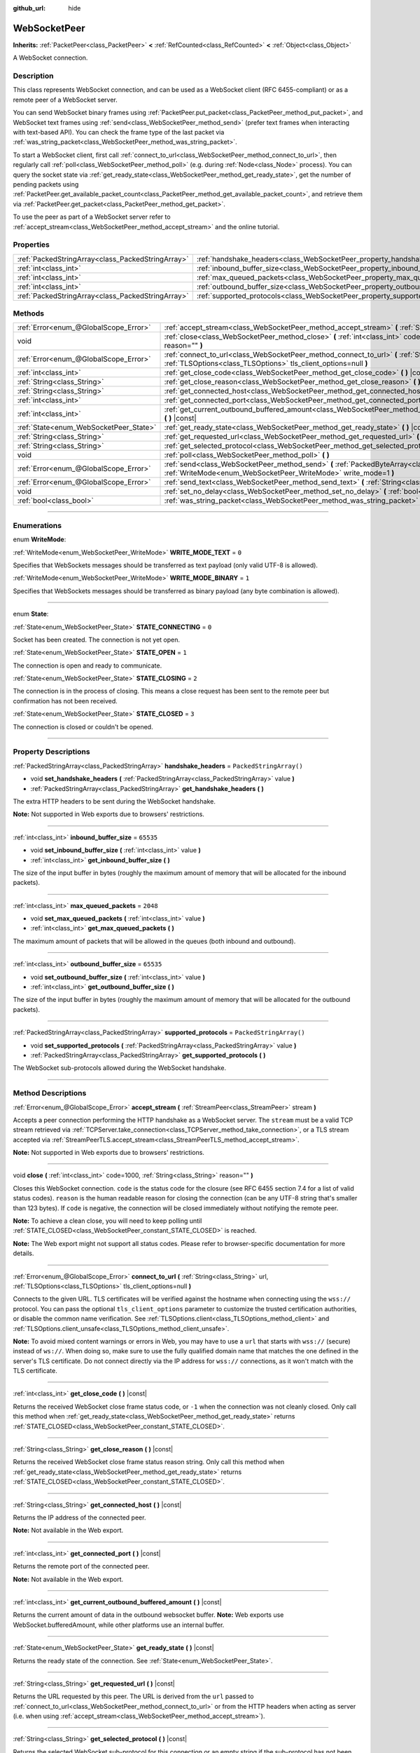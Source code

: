:github_url: hide

.. DO NOT EDIT THIS FILE!!!
.. Generated automatically from Godot engine sources.
.. Generator: https://github.com/godotengine/godot/tree/master/doc/tools/make_rst.py.
.. XML source: https://github.com/godotengine/godot/tree/master/modules/websocket/doc_classes/WebSocketPeer.xml.

.. _class_WebSocketPeer:

WebSocketPeer
=============

**Inherits:** :ref:`PacketPeer<class_PacketPeer>` **<** :ref:`RefCounted<class_RefCounted>` **<** :ref:`Object<class_Object>`

A WebSocket connection.

.. rst-class:: classref-introduction-group

Description
-----------

This class represents WebSocket connection, and can be used as a WebSocket client (RFC 6455-compliant) or as a remote peer of a WebSocket server.

You can send WebSocket binary frames using :ref:`PacketPeer.put_packet<class_PacketPeer_method_put_packet>`, and WebSocket text frames using :ref:`send<class_WebSocketPeer_method_send>` (prefer text frames when interacting with text-based API). You can check the frame type of the last packet via :ref:`was_string_packet<class_WebSocketPeer_method_was_string_packet>`.

To start a WebSocket client, first call :ref:`connect_to_url<class_WebSocketPeer_method_connect_to_url>`, then regularly call :ref:`poll<class_WebSocketPeer_method_poll>` (e.g. during :ref:`Node<class_Node>` process). You can query the socket state via :ref:`get_ready_state<class_WebSocketPeer_method_get_ready_state>`, get the number of pending packets using :ref:`PacketPeer.get_available_packet_count<class_PacketPeer_method_get_available_packet_count>`, and retrieve them via :ref:`PacketPeer.get_packet<class_PacketPeer_method_get_packet>`.


.. tabs::

 .. code-tab:: gdscript

    extends Node
    
    var socket = WebSocketPeer.new()
    
    func _ready():
        socket.connect_to_url("wss://example.com")
    
    func _process(delta):
        socket.poll()
        var state = socket.get_ready_state()
        if state == WebSocketPeer.STATE_OPEN:
            while socket.get_available_packet_count():
                print("Packet: ", socket.get_packet())
        elif state == WebSocketPeer.STATE_CLOSING:
            # Keep polling to achieve proper close.
            pass
        elif state == WebSocketPeer.STATE_CLOSED:
            var code = socket.get_close_code()
            var reason = socket.get_close_reason()
            print("WebSocket closed with code: %d, reason %s. Clean: %s" % [code, reason, code != -1])
            set_process(false) # Stop processing.



To use the peer as part of a WebSocket server refer to :ref:`accept_stream<class_WebSocketPeer_method_accept_stream>` and the online tutorial.

.. rst-class:: classref-reftable-group

Properties
----------

.. table::
   :widths: auto

   +---------------------------------------------------+--------------------------------------------------------------------------------+-------------------------+
   | :ref:`PackedStringArray<class_PackedStringArray>` | :ref:`handshake_headers<class_WebSocketPeer_property_handshake_headers>`       | ``PackedStringArray()`` |
   +---------------------------------------------------+--------------------------------------------------------------------------------+-------------------------+
   | :ref:`int<class_int>`                             | :ref:`inbound_buffer_size<class_WebSocketPeer_property_inbound_buffer_size>`   | ``65535``               |
   +---------------------------------------------------+--------------------------------------------------------------------------------+-------------------------+
   | :ref:`int<class_int>`                             | :ref:`max_queued_packets<class_WebSocketPeer_property_max_queued_packets>`     | ``2048``                |
   +---------------------------------------------------+--------------------------------------------------------------------------------+-------------------------+
   | :ref:`int<class_int>`                             | :ref:`outbound_buffer_size<class_WebSocketPeer_property_outbound_buffer_size>` | ``65535``               |
   +---------------------------------------------------+--------------------------------------------------------------------------------+-------------------------+
   | :ref:`PackedStringArray<class_PackedStringArray>` | :ref:`supported_protocols<class_WebSocketPeer_property_supported_protocols>`   | ``PackedStringArray()`` |
   +---------------------------------------------------+--------------------------------------------------------------------------------+-------------------------+

.. rst-class:: classref-reftable-group

Methods
-------

.. table::
   :widths: auto

   +----------------------------------------+-----------------------------------------------------------------------------------------------------------------------------------------------------------------------------+
   | :ref:`Error<enum_@GlobalScope_Error>`  | :ref:`accept_stream<class_WebSocketPeer_method_accept_stream>` **(** :ref:`StreamPeer<class_StreamPeer>` stream **)**                                                       |
   +----------------------------------------+-----------------------------------------------------------------------------------------------------------------------------------------------------------------------------+
   | void                                   | :ref:`close<class_WebSocketPeer_method_close>` **(** :ref:`int<class_int>` code=1000, :ref:`String<class_String>` reason="" **)**                                           |
   +----------------------------------------+-----------------------------------------------------------------------------------------------------------------------------------------------------------------------------+
   | :ref:`Error<enum_@GlobalScope_Error>`  | :ref:`connect_to_url<class_WebSocketPeer_method_connect_to_url>` **(** :ref:`String<class_String>` url, :ref:`TLSOptions<class_TLSOptions>` tls_client_options=null **)**   |
   +----------------------------------------+-----------------------------------------------------------------------------------------------------------------------------------------------------------------------------+
   | :ref:`int<class_int>`                  | :ref:`get_close_code<class_WebSocketPeer_method_get_close_code>` **(** **)** |const|                                                                                        |
   +----------------------------------------+-----------------------------------------------------------------------------------------------------------------------------------------------------------------------------+
   | :ref:`String<class_String>`            | :ref:`get_close_reason<class_WebSocketPeer_method_get_close_reason>` **(** **)** |const|                                                                                    |
   +----------------------------------------+-----------------------------------------------------------------------------------------------------------------------------------------------------------------------------+
   | :ref:`String<class_String>`            | :ref:`get_connected_host<class_WebSocketPeer_method_get_connected_host>` **(** **)** |const|                                                                                |
   +----------------------------------------+-----------------------------------------------------------------------------------------------------------------------------------------------------------------------------+
   | :ref:`int<class_int>`                  | :ref:`get_connected_port<class_WebSocketPeer_method_get_connected_port>` **(** **)** |const|                                                                                |
   +----------------------------------------+-----------------------------------------------------------------------------------------------------------------------------------------------------------------------------+
   | :ref:`int<class_int>`                  | :ref:`get_current_outbound_buffered_amount<class_WebSocketPeer_method_get_current_outbound_buffered_amount>` **(** **)** |const|                                            |
   +----------------------------------------+-----------------------------------------------------------------------------------------------------------------------------------------------------------------------------+
   | :ref:`State<enum_WebSocketPeer_State>` | :ref:`get_ready_state<class_WebSocketPeer_method_get_ready_state>` **(** **)** |const|                                                                                      |
   +----------------------------------------+-----------------------------------------------------------------------------------------------------------------------------------------------------------------------------+
   | :ref:`String<class_String>`            | :ref:`get_requested_url<class_WebSocketPeer_method_get_requested_url>` **(** **)** |const|                                                                                  |
   +----------------------------------------+-----------------------------------------------------------------------------------------------------------------------------------------------------------------------------+
   | :ref:`String<class_String>`            | :ref:`get_selected_protocol<class_WebSocketPeer_method_get_selected_protocol>` **(** **)** |const|                                                                          |
   +----------------------------------------+-----------------------------------------------------------------------------------------------------------------------------------------------------------------------------+
   | void                                   | :ref:`poll<class_WebSocketPeer_method_poll>` **(** **)**                                                                                                                    |
   +----------------------------------------+-----------------------------------------------------------------------------------------------------------------------------------------------------------------------------+
   | :ref:`Error<enum_@GlobalScope_Error>`  | :ref:`send<class_WebSocketPeer_method_send>` **(** :ref:`PackedByteArray<class_PackedByteArray>` message, :ref:`WriteMode<enum_WebSocketPeer_WriteMode>` write_mode=1 **)** |
   +----------------------------------------+-----------------------------------------------------------------------------------------------------------------------------------------------------------------------------+
   | :ref:`Error<enum_@GlobalScope_Error>`  | :ref:`send_text<class_WebSocketPeer_method_send_text>` **(** :ref:`String<class_String>` message **)**                                                                      |
   +----------------------------------------+-----------------------------------------------------------------------------------------------------------------------------------------------------------------------------+
   | void                                   | :ref:`set_no_delay<class_WebSocketPeer_method_set_no_delay>` **(** :ref:`bool<class_bool>` enabled **)**                                                                    |
   +----------------------------------------+-----------------------------------------------------------------------------------------------------------------------------------------------------------------------------+
   | :ref:`bool<class_bool>`                | :ref:`was_string_packet<class_WebSocketPeer_method_was_string_packet>` **(** **)** |const|                                                                                  |
   +----------------------------------------+-----------------------------------------------------------------------------------------------------------------------------------------------------------------------------+

.. rst-class:: classref-section-separator

----

.. rst-class:: classref-descriptions-group

Enumerations
------------

.. _enum_WebSocketPeer_WriteMode:

.. rst-class:: classref-enumeration

enum **WriteMode**:

.. _class_WebSocketPeer_constant_WRITE_MODE_TEXT:

.. rst-class:: classref-enumeration-constant

:ref:`WriteMode<enum_WebSocketPeer_WriteMode>` **WRITE_MODE_TEXT** = ``0``

Specifies that WebSockets messages should be transferred as text payload (only valid UTF-8 is allowed).

.. _class_WebSocketPeer_constant_WRITE_MODE_BINARY:

.. rst-class:: classref-enumeration-constant

:ref:`WriteMode<enum_WebSocketPeer_WriteMode>` **WRITE_MODE_BINARY** = ``1``

Specifies that WebSockets messages should be transferred as binary payload (any byte combination is allowed).

.. rst-class:: classref-item-separator

----

.. _enum_WebSocketPeer_State:

.. rst-class:: classref-enumeration

enum **State**:

.. _class_WebSocketPeer_constant_STATE_CONNECTING:

.. rst-class:: classref-enumeration-constant

:ref:`State<enum_WebSocketPeer_State>` **STATE_CONNECTING** = ``0``

Socket has been created. The connection is not yet open.

.. _class_WebSocketPeer_constant_STATE_OPEN:

.. rst-class:: classref-enumeration-constant

:ref:`State<enum_WebSocketPeer_State>` **STATE_OPEN** = ``1``

The connection is open and ready to communicate.

.. _class_WebSocketPeer_constant_STATE_CLOSING:

.. rst-class:: classref-enumeration-constant

:ref:`State<enum_WebSocketPeer_State>` **STATE_CLOSING** = ``2``

The connection is in the process of closing. This means a close request has been sent to the remote peer but confirmation has not been received.

.. _class_WebSocketPeer_constant_STATE_CLOSED:

.. rst-class:: classref-enumeration-constant

:ref:`State<enum_WebSocketPeer_State>` **STATE_CLOSED** = ``3``

The connection is closed or couldn't be opened.

.. rst-class:: classref-section-separator

----

.. rst-class:: classref-descriptions-group

Property Descriptions
---------------------

.. _class_WebSocketPeer_property_handshake_headers:

.. rst-class:: classref-property

:ref:`PackedStringArray<class_PackedStringArray>` **handshake_headers** = ``PackedStringArray()``

.. rst-class:: classref-property-setget

- void **set_handshake_headers** **(** :ref:`PackedStringArray<class_PackedStringArray>` value **)**
- :ref:`PackedStringArray<class_PackedStringArray>` **get_handshake_headers** **(** **)**

The extra HTTP headers to be sent during the WebSocket handshake.

\ **Note:** Not supported in Web exports due to browsers' restrictions.

.. rst-class:: classref-item-separator

----

.. _class_WebSocketPeer_property_inbound_buffer_size:

.. rst-class:: classref-property

:ref:`int<class_int>` **inbound_buffer_size** = ``65535``

.. rst-class:: classref-property-setget

- void **set_inbound_buffer_size** **(** :ref:`int<class_int>` value **)**
- :ref:`int<class_int>` **get_inbound_buffer_size** **(** **)**

The size of the input buffer in bytes (roughly the maximum amount of memory that will be allocated for the inbound packets).

.. rst-class:: classref-item-separator

----

.. _class_WebSocketPeer_property_max_queued_packets:

.. rst-class:: classref-property

:ref:`int<class_int>` **max_queued_packets** = ``2048``

.. rst-class:: classref-property-setget

- void **set_max_queued_packets** **(** :ref:`int<class_int>` value **)**
- :ref:`int<class_int>` **get_max_queued_packets** **(** **)**

The maximum amount of packets that will be allowed in the queues (both inbound and outbound).

.. rst-class:: classref-item-separator

----

.. _class_WebSocketPeer_property_outbound_buffer_size:

.. rst-class:: classref-property

:ref:`int<class_int>` **outbound_buffer_size** = ``65535``

.. rst-class:: classref-property-setget

- void **set_outbound_buffer_size** **(** :ref:`int<class_int>` value **)**
- :ref:`int<class_int>` **get_outbound_buffer_size** **(** **)**

The size of the input buffer in bytes (roughly the maximum amount of memory that will be allocated for the outbound packets).

.. rst-class:: classref-item-separator

----

.. _class_WebSocketPeer_property_supported_protocols:

.. rst-class:: classref-property

:ref:`PackedStringArray<class_PackedStringArray>` **supported_protocols** = ``PackedStringArray()``

.. rst-class:: classref-property-setget

- void **set_supported_protocols** **(** :ref:`PackedStringArray<class_PackedStringArray>` value **)**
- :ref:`PackedStringArray<class_PackedStringArray>` **get_supported_protocols** **(** **)**

The WebSocket sub-protocols allowed during the WebSocket handshake.

.. rst-class:: classref-section-separator

----

.. rst-class:: classref-descriptions-group

Method Descriptions
-------------------

.. _class_WebSocketPeer_method_accept_stream:

.. rst-class:: classref-method

:ref:`Error<enum_@GlobalScope_Error>` **accept_stream** **(** :ref:`StreamPeer<class_StreamPeer>` stream **)**

Accepts a peer connection performing the HTTP handshake as a WebSocket server. The ``stream`` must be a valid TCP stream retrieved via :ref:`TCPServer.take_connection<class_TCPServer_method_take_connection>`, or a TLS stream accepted via :ref:`StreamPeerTLS.accept_stream<class_StreamPeerTLS_method_accept_stream>`.

\ **Note:** Not supported in Web exports due to browsers' restrictions.

.. rst-class:: classref-item-separator

----

.. _class_WebSocketPeer_method_close:

.. rst-class:: classref-method

void **close** **(** :ref:`int<class_int>` code=1000, :ref:`String<class_String>` reason="" **)**

Closes this WebSocket connection. ``code`` is the status code for the closure (see RFC 6455 section 7.4 for a list of valid status codes). ``reason`` is the human readable reason for closing the connection (can be any UTF-8 string that's smaller than 123 bytes). If ``code`` is negative, the connection will be closed immediately without notifying the remote peer.

\ **Note:** To achieve a clean close, you will need to keep polling until :ref:`STATE_CLOSED<class_WebSocketPeer_constant_STATE_CLOSED>` is reached.

\ **Note:** The Web export might not support all status codes. Please refer to browser-specific documentation for more details.

.. rst-class:: classref-item-separator

----

.. _class_WebSocketPeer_method_connect_to_url:

.. rst-class:: classref-method

:ref:`Error<enum_@GlobalScope_Error>` **connect_to_url** **(** :ref:`String<class_String>` url, :ref:`TLSOptions<class_TLSOptions>` tls_client_options=null **)**

Connects to the given URL. TLS certificates will be verified against the hostname when connecting using the ``wss://`` protocol. You can pass the optional ``tls_client_options`` parameter to customize the trusted certification authorities, or disable the common name verification. See :ref:`TLSOptions.client<class_TLSOptions_method_client>` and :ref:`TLSOptions.client_unsafe<class_TLSOptions_method_client_unsafe>`.

\ **Note:** To avoid mixed content warnings or errors in Web, you may have to use a ``url`` that starts with ``wss://`` (secure) instead of ``ws://``. When doing so, make sure to use the fully qualified domain name that matches the one defined in the server's TLS certificate. Do not connect directly via the IP address for ``wss://`` connections, as it won't match with the TLS certificate.

.. rst-class:: classref-item-separator

----

.. _class_WebSocketPeer_method_get_close_code:

.. rst-class:: classref-method

:ref:`int<class_int>` **get_close_code** **(** **)** |const|

Returns the received WebSocket close frame status code, or ``-1`` when the connection was not cleanly closed. Only call this method when :ref:`get_ready_state<class_WebSocketPeer_method_get_ready_state>` returns :ref:`STATE_CLOSED<class_WebSocketPeer_constant_STATE_CLOSED>`.

.. rst-class:: classref-item-separator

----

.. _class_WebSocketPeer_method_get_close_reason:

.. rst-class:: classref-method

:ref:`String<class_String>` **get_close_reason** **(** **)** |const|

Returns the received WebSocket close frame status reason string. Only call this method when :ref:`get_ready_state<class_WebSocketPeer_method_get_ready_state>` returns :ref:`STATE_CLOSED<class_WebSocketPeer_constant_STATE_CLOSED>`.

.. rst-class:: classref-item-separator

----

.. _class_WebSocketPeer_method_get_connected_host:

.. rst-class:: classref-method

:ref:`String<class_String>` **get_connected_host** **(** **)** |const|

Returns the IP address of the connected peer.

\ **Note:** Not available in the Web export.

.. rst-class:: classref-item-separator

----

.. _class_WebSocketPeer_method_get_connected_port:

.. rst-class:: classref-method

:ref:`int<class_int>` **get_connected_port** **(** **)** |const|

Returns the remote port of the connected peer.

\ **Note:** Not available in the Web export.

.. rst-class:: classref-item-separator

----

.. _class_WebSocketPeer_method_get_current_outbound_buffered_amount:

.. rst-class:: classref-method

:ref:`int<class_int>` **get_current_outbound_buffered_amount** **(** **)** |const|

Returns the current amount of data in the outbound websocket buffer. **Note:** Web exports use WebSocket.bufferedAmount, while other platforms use an internal buffer.

.. rst-class:: classref-item-separator

----

.. _class_WebSocketPeer_method_get_ready_state:

.. rst-class:: classref-method

:ref:`State<enum_WebSocketPeer_State>` **get_ready_state** **(** **)** |const|

Returns the ready state of the connection. See :ref:`State<enum_WebSocketPeer_State>`.

.. rst-class:: classref-item-separator

----

.. _class_WebSocketPeer_method_get_requested_url:

.. rst-class:: classref-method

:ref:`String<class_String>` **get_requested_url** **(** **)** |const|

Returns the URL requested by this peer. The URL is derived from the ``url`` passed to :ref:`connect_to_url<class_WebSocketPeer_method_connect_to_url>` or from the HTTP headers when acting as server (i.e. when using :ref:`accept_stream<class_WebSocketPeer_method_accept_stream>`).

.. rst-class:: classref-item-separator

----

.. _class_WebSocketPeer_method_get_selected_protocol:

.. rst-class:: classref-method

:ref:`String<class_String>` **get_selected_protocol** **(** **)** |const|

Returns the selected WebSocket sub-protocol for this connection or an empty string if the sub-protocol has not been selected yet.

.. rst-class:: classref-item-separator

----

.. _class_WebSocketPeer_method_poll:

.. rst-class:: classref-method

void **poll** **(** **)**

Updates the connection state and receive incoming packets. Call this function regularly to keep it in a clean state.

.. rst-class:: classref-item-separator

----

.. _class_WebSocketPeer_method_send:

.. rst-class:: classref-method

:ref:`Error<enum_@GlobalScope_Error>` **send** **(** :ref:`PackedByteArray<class_PackedByteArray>` message, :ref:`WriteMode<enum_WebSocketPeer_WriteMode>` write_mode=1 **)**

Sends the given ``message`` using the desired ``write_mode``. When sending a :ref:`String<class_String>`, prefer using :ref:`send_text<class_WebSocketPeer_method_send_text>`.

.. rst-class:: classref-item-separator

----

.. _class_WebSocketPeer_method_send_text:

.. rst-class:: classref-method

:ref:`Error<enum_@GlobalScope_Error>` **send_text** **(** :ref:`String<class_String>` message **)**

Sends the given ``message`` using WebSocket text mode. Prefer this method over :ref:`PacketPeer.put_packet<class_PacketPeer_method_put_packet>` when interacting with third-party text-based API (e.g. when using :ref:`JSON<class_JSON>` formatted messages).

.. rst-class:: classref-item-separator

----

.. _class_WebSocketPeer_method_set_no_delay:

.. rst-class:: classref-method

void **set_no_delay** **(** :ref:`bool<class_bool>` enabled **)**

Disable Nagle's algorithm on the underling TCP socket (default). See :ref:`StreamPeerTCP.set_no_delay<class_StreamPeerTCP_method_set_no_delay>` for more information.

\ **Note:** Not available in the Web export.

.. rst-class:: classref-item-separator

----

.. _class_WebSocketPeer_method_was_string_packet:

.. rst-class:: classref-method

:ref:`bool<class_bool>` **was_string_packet** **(** **)** |const|

Returns ``true`` if the last received packet was sent as a text payload. See :ref:`WriteMode<enum_WebSocketPeer_WriteMode>`.

.. |virtual| replace:: :abbr:`virtual (This method should typically be overridden by the user to have any effect.)`
.. |const| replace:: :abbr:`const (This method has no side effects. It doesn't modify any of the instance's member variables.)`
.. |vararg| replace:: :abbr:`vararg (This method accepts any number of arguments after the ones described here.)`
.. |constructor| replace:: :abbr:`constructor (This method is used to construct a type.)`
.. |static| replace:: :abbr:`static (This method doesn't need an instance to be called, so it can be called directly using the class name.)`
.. |operator| replace:: :abbr:`operator (This method describes a valid operator to use with this type as left-hand operand.)`
.. |bitfield| replace:: :abbr:`BitField (This value is an integer composed as a bitmask of the following flags.)`
